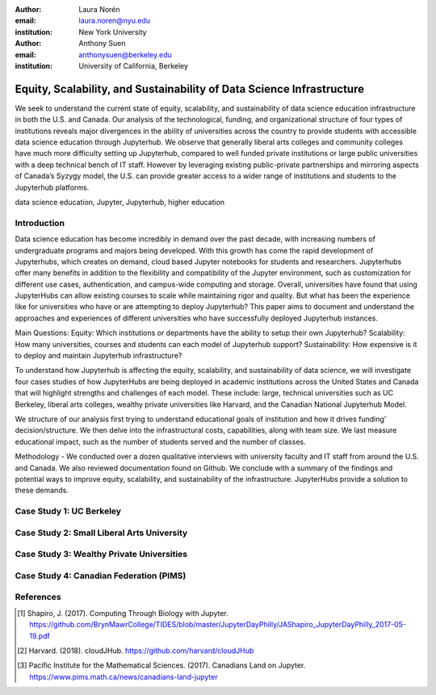 :author: Laura Norén
:email: laura.noren@nyu.edu
:institution: New York University 

:author: Anthony Suen
:email: anthonysuen@berkeley.edu
:institution: University of California, Berkeley

------------------------------------------------
Equity, Scalability, and Sustainability of Data Science Infrastructure
------------------------------------------------

.. class:: abstract

   We seek to understand the current state of equity, scalability, and sustainability of data science education infrastructure in both the U.S. and Canada. Our analysis of the technological, funding, and organizational structure of four types of institutions reveals major divergences in the ability of universities across the country to provide students with accessible data science education through Jupyterhub. We observe that generally liberal arts colleges and community colleges have much more difficulty setting up Jupyterhub, compared to well funded private institutions or large public universities with a deep technical bench of IT staff. However by leveraging existing public-private partnerships and mirroring aspects of Canada’s Syzygy model, the U.S. can provide greater access to a wider range of institutions and students to the Jupyterhub platforms. 

.. class:: keywords

   data science education, Jupyter, Jupyterhub, higher education

Introduction
------------

Data science education has become incredibly in demand over the past decade, with increasing numbers of undergraduate programs and majors being developed. With this growth has come the rapid development of Jupyterhubs, which creates on demand, cloud based Jupyter notebooks for students and researchers. Jupyterhubs offer many benefits in addition to the flexibility and compatibility of the Jupyter environment, such as customization for different use cases, authentication, and campus-wide computing and storage. Overall, universities have found that using JupyterHubs can allow existing courses to scale while maintaining rigor and quality. But what has been the experience like for universities who have or are attempting to deploy Jupyterhub? This paper aims to document and understand the approaches and experiences of different universities who have successfully deployed Jupyterhub instances. 

Main Questions: 
Equity: Which institutions or departments have the ability to setup their own Jupyterhub? 
Scalability: How many universities, courses and students can each model of Jupyterhub support?
Sustainability: How expensive is it to deploy and maintain Jupyterhub infrastructure? 

To understand how Jupyterhub is affecting the equity, scalability, and sustainability of data science, we will investigate four cases studies of how JupyterHubs are being deployed in academic institutions across the United States and Canada that will highlight strengths and challenges of each model. These include: large, technical universities such as UC Berkeley, liberal arts colleges, wealthy private universities like Harvard, and the Canadian National Jupyterhub Model. 

We structure of our analysis first trying to understand educational goals of institution and how it drives funding' decision/structure. We then delve into the infrastructural costs, capabilities, along with team size. We last measure educational impact, such as the number of students served and the number of classes. 

Methodology -  We conducted over a dozen qualitative interviews with university faculty and IT staff from around the U.S. and Canada.  We also reviewed documentation found on Github. 
We conclude with a summary of the findings and potential ways to improve equity, scalability, and sustainability of the infrastructure. JupyterHubs provide a solution to these demands. 

Case Study 1: UC Berkeley
------------



Case Study 2: Small Liberal Arts University	
------------



Case Study 3: Wealthy Private Universities	
------------



Case Study 4: Canadian Federation (PIMS)	
------------



References
----------
.. [1] Shapiro, J. (2017). Computing Through Biology with Jupyter. https://github.com/BrynMawrCollege/TIDES/blob/master/JupyterDayPhilly/JAShapiro_JupyterDayPhilly_2017-05-19.pdf
.. [2] Harvard. (2018). cloudJHub. https://github.com/harvard/cloudJHub
.. [3] Pacific Institute for the Mathematical Sciences. (2017). Canadians Land on Jupyter. https://www.pims.math.ca/news/canadians-land-jupyter